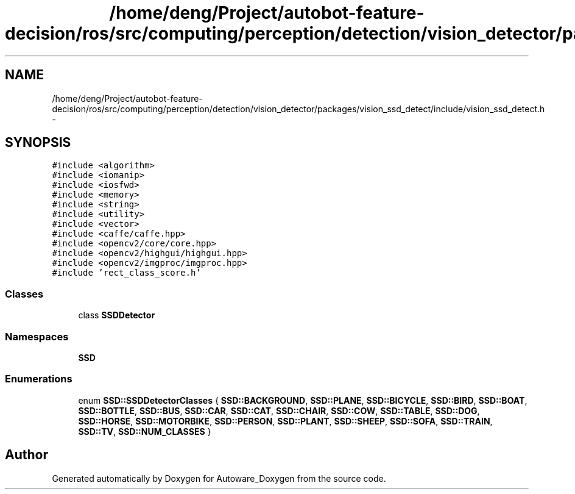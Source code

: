 .TH "/home/deng/Project/autobot-feature-decision/ros/src/computing/perception/detection/vision_detector/packages/vision_ssd_detect/include/vision_ssd_detect.h" 3 "Fri May 22 2020" "Autoware_Doxygen" \" -*- nroff -*-
.ad l
.nh
.SH NAME
/home/deng/Project/autobot-feature-decision/ros/src/computing/perception/detection/vision_detector/packages/vision_ssd_detect/include/vision_ssd_detect.h \- 
.SH SYNOPSIS
.br
.PP
\fC#include <algorithm>\fP
.br
\fC#include <iomanip>\fP
.br
\fC#include <iosfwd>\fP
.br
\fC#include <memory>\fP
.br
\fC#include <string>\fP
.br
\fC#include <utility>\fP
.br
\fC#include <vector>\fP
.br
\fC#include <caffe/caffe\&.hpp>\fP
.br
\fC#include <opencv2/core/core\&.hpp>\fP
.br
\fC#include <opencv2/highgui/highgui\&.hpp>\fP
.br
\fC#include <opencv2/imgproc/imgproc\&.hpp>\fP
.br
\fC#include 'rect_class_score\&.h'\fP
.br

.SS "Classes"

.in +1c
.ti -1c
.RI "class \fBSSDDetector\fP"
.br
.in -1c
.SS "Namespaces"

.in +1c
.ti -1c
.RI " \fBSSD\fP"
.br
.in -1c
.SS "Enumerations"

.in +1c
.ti -1c
.RI "enum \fBSSD::SSDDetectorClasses\fP { \fBSSD::BACKGROUND\fP, \fBSSD::PLANE\fP, \fBSSD::BICYCLE\fP, \fBSSD::BIRD\fP, \fBSSD::BOAT\fP, \fBSSD::BOTTLE\fP, \fBSSD::BUS\fP, \fBSSD::CAR\fP, \fBSSD::CAT\fP, \fBSSD::CHAIR\fP, \fBSSD::COW\fP, \fBSSD::TABLE\fP, \fBSSD::DOG\fP, \fBSSD::HORSE\fP, \fBSSD::MOTORBIKE\fP, \fBSSD::PERSON\fP, \fBSSD::PLANT\fP, \fBSSD::SHEEP\fP, \fBSSD::SOFA\fP, \fBSSD::TRAIN\fP, \fBSSD::TV\fP, \fBSSD::NUM_CLASSES\fP }"
.br
.in -1c
.SH "Author"
.PP 
Generated automatically by Doxygen for Autoware_Doxygen from the source code\&.
